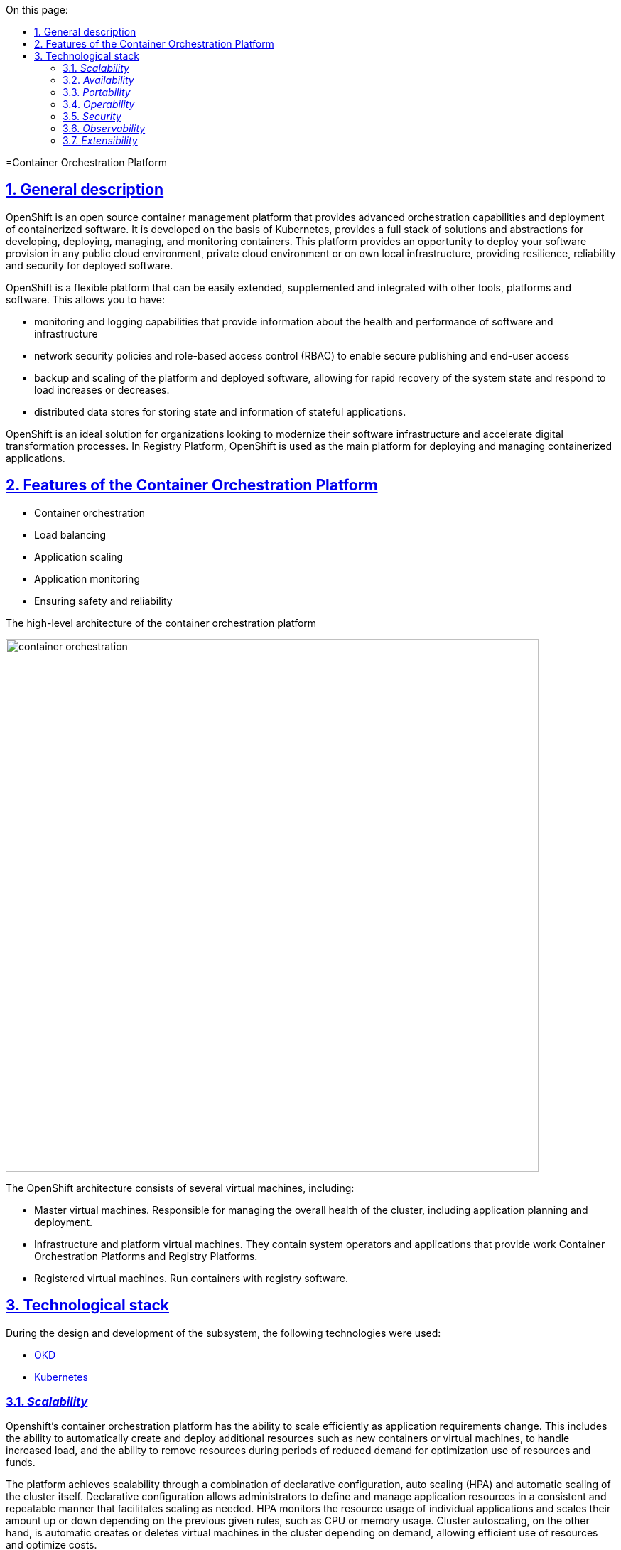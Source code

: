 :toc-title: On this page:
:toc: auto
:toclevels: 5
:experimental:
:sectnums:
:sectnumlevels: 5
:sectanchors:
:sectlinks:
:partnums:

//= Платформа оркестрації контейнерів
=Container Orchestration Platform

//== Загальний опис
== General description

////
OpenShift — це платформа управління контейнерами з відкритим кодом, що забезпечує розширені можливості оркестрації та
розгортання контейнеризованого програмного забезпечення. Вона розроблена на базі Kubernetes, надає повноцінний стек рішень
та абстракцій для розробки, розгортання, керування та моніторингу контейнерів. Ця платформа надає можливість розгорнути своє програмне
забезпечення в будь-якому публічному хмарному середовищі, приватному хмарному середовищі або на власній локальній інфраструктурі,
забезпечуючи стійкість, надійність та безпеку для розгорнутого програмного забезпечення.
////
OpenShift is an open source container management platform that provides advanced orchestration capabilities and
deployment of containerized software. It is developed on the basis of Kubernetes, provides a full stack of solutions
and abstractions for developing, deploying, managing, and monitoring containers. This platform provides an opportunity to deploy your software
provision in any public cloud environment, private cloud environment or on own local infrastructure,
providing resilience, reliability and security for deployed software.
////
OpenShift є гнучкою платформою, що може бути легко розширена, доповнена та інтегрована з іншими інструментами,
платформами та програмним забезпеченням. Це дозволяє мати:

* можливості моніторингу та логування, які надають інформацію про стан та продуктивність програмного забезпечення та інфраструктури
* політики мережевої безпеки та контроль доступу на основі ролей (RBAC), що дозволяють безпечно публікувати та надавати доступ кінцевим користувачам
* резервне копіювання та масштабування платформи та розгорнутого програмного забезпечення, що дозволяє швидко відновлювати стан системи
та реагувати на збільшення чи зменшення навантаження.
* розподілені сховища даних для зберігання стану та інформації stateful-застосунків
////
OpenShift is a flexible platform that can be easily extended, supplemented and integrated with other tools,
platforms and software. This allows you to have:

* monitoring and logging capabilities that provide information about the health and performance of software and infrastructure
* network security policies and role-based access control (RBAC) to enable secure publishing and end-user access
* backup and scaling of the platform and deployed software, allowing for rapid recovery of the system state
and respond to load increases or decreases.
* distributed data stores for storing state and information of stateful applications.

////
OpenShift є ідеальним рішенням для організацій, які бажають модернізувати свою інфраструктуру програмного забезпечення
та прискорити процеси цифрової трансформації. В Платформі реєстрів, OpenShift використовується в якості основної платформи
для розгортання та управління контейнеризованими застосунками.
////
OpenShift is an ideal solution for organizations looking to modernize their software infrastructure
and accelerate digital transformation processes. In Registry Platform, OpenShift is used as the main platform
for deploying and managing containerized applications.

////
== Функції платформи оркестрації контейнерів

* Оркестрація контейнерів
* Балансування навантаження
* Масштабування застосунків
* Моніторинг застосунків
* Забезпечення безпеки та надійності
////
== Features of the Container Orchestration Platform

* Container orchestration
* Load balancing
* Application scaling
* Application monitoring
* Ensuring safety and reliability

////
== Верхньорівнева архітектура платформи оркестрації контейнерів

image::architecture/container-platform/container-orchestration.svg[width=750,float="center",align="center"]

Архітектура OpenShift складається з декількох віртуальних машин, включаючи:

* Мастер віртуальні машини. Відповідають за керування загальним станом кластера, включаючи планування та розгортання застосунків.
* Інфраструктурні та платформні віртуальні машини. Містят в собі системні оператори та застосунки що забезпечують роботу
Платформи оркестрації контейнерів та Платформи реєстрів.
* Реєстрові віртуальні машини. Запускають контейнери з програмним забезпеченням для роботи реєстру.
////
The high-level architecture of the container orchestration platform

image::architecture/container-platform/container-orchestration.png[width=750,float="center",align="center"]

The OpenShift architecture consists of several virtual machines, including:

* Master virtual machines. Responsible for managing the overall health of the cluster, including application planning and deployment.
* Infrastructure and platform virtual machines. They contain system operators and applications that provide work
Container Orchestration Platforms and Registry Platforms.
* Registered virtual machines. Run containers with registry software.

////
== Технологічний стек

При проектуванні та розробці підсистеми, були використані наступні технології:

* xref:arch:architecture/platform-technologies.adoc#okd[OKD]
* xref:arch:architecture/platform-technologies.adoc#kubernetes[Kubernetes]
////

== Technological stack

During the design and development of the subsystem, the following technologies were used:

* xref:arch:architecture/platform-technologies.adoc#okd[OKD]
* xref:arch:architecture/platform-technologies.adoc#kubernetes[Kubernetes]

////
== Атрибути якості платформи оркестрації контейнерів

=== _Scalability_

Платформа оркестрації контейнерів Openshift має здатність ефективно масштабуватися відповідно до змін вимог до застосунків.
Це включає здатність автоматично створювати та розгортати додаткові ресурси, такі як нові контейнери або віртуальні машини,
для обробки збільшеного навантаження, а також здатність видаляти ресурси під час періодів зниженого попиту для оптимізації
використання ресурсів та коштів.

Платформа досягає масштабованості за допомогою поєднання декларативної конфігурації, автоматичного масштабування (HPA)
та автоматичного масштабування самого кластера. Декларативна конфігурація дозволяє адміністраторам визначати та управляти
ресурсами застосунків у послідовний та повторюваний спосіб, що полегшує масштабування відповідно до потреб. HPA
відслідковує використання ресурсів окремих застосунків та масштабує їх кількість вгору або вниз залежно від попередньо
заданих правил, таких як використання CPU чи пам'яті. Автоматичне масштабування кластера, з іншого боку, автоматично
створює або видаляє віртуальні машини в кластері в залежності від попиту, що дозволяє ефективно використовувати ресурси
та оптимізувати витрати.
////
=== _Scalability_

Openshift's container orchestration platform has the ability to scale efficiently as application requirements change.
This includes the ability to automatically create and deploy additional resources such as new containers or virtual machines,
to handle increased load, and the ability to remove resources during periods of reduced demand for optimization
use of resources and funds.

The platform achieves scalability through a combination of declarative configuration, auto scaling (HPA)
and automatic scaling of the cluster itself. Declarative configuration allows administrators to define and manage
application resources in a consistent and repeatable manner that facilitates scaling as needed. HPA
monitors the resource usage of individual applications and scales their amount up or down depending on the previous
given rules, such as CPU or memory usage. Cluster autoscaling, on the other hand, is automatic
creates or deletes virtual machines in the cluster depending on demand, allowing efficient use of resources
and optimize costs.
////
=== _Availability_

Платформа оркестрації контейнерів Openshift надає кілька функцій та механізмів для покращення доступності застосунків,
які працюють на платформі, зокрема:

* Openshift підтримує автоматичне балансування навантаження та переключення на резервні екземпляри застосунків на
різніх віртуальних машинах кластеру. Це гарантує, що якщо віртуальна машина працює некоректно, то його роботу можна
безперешкодно перенести на інші здорові машини без впливу на доступність застосунку.
* Openshift підтримує концепцію реплік, яка дозволяє запускати кілька екземплярів застосунків одночасно.
Це гарантує, що навіть якщо один або декілька екземплярів вийдуть з ладу, застосунок все ще буде доступний для користувачів
через робочі екземпляри.
* Openshift дозволяє використовувати rolling оновлення для розгортання нових версій застосунків з мінімальним впливом
на користувачів. Це забезпечує можливість оновлення без перерв у роботі або призупинення надання послуг.
////

=== _Availability_
* Openshift supports automatic load balancing and failover of application instances on
different virtual machines of the cluster. This ensures that if the virtual machine is not working correctly, then it can work
smoothly transfer to other healthy machines without affecting the availability of the application.
* Openshift supports the concept of replicas, which allows multiple instances of applications to run simultaneously.
This ensures that even if one or more instances fail, the application will still be available to users
through working instances.
* Openshift allows you to use rolling updates to deploy new versions of applications with minimal impact
on users. This ensures that updates can be made without interruptions or service interruptions.

////
=== _Portability_

Платформа оркестрації контейнерів Openshift та розгорнуте на ній програмне забезпечення встановлюється та може бути перенесено
на різні інфраструктурні середовища, від публічних та приватних хмарних платформ, до власної локальної інфраструктури
без необхідності внесення значних змін до програмного забезпечення або основної інфраструктури.

Платформа оркестрації контейнерів побудована шляхом абстрагування від деталей інфраструктури та забезпечує стандартне
runtime-середовище для застосунків незалежно від місця їх розгортання. Це досягається за допомогою контейнеризації, яка
дозволяє упаковувати застосунки у самодостатні та переносимі контейнери, та використання декларативної конфігурації, що
автоматизовує надання та налаштування інфраструктурних ресурсів.

Крім того, Платформа оркестрації контейнерів надає набір API та абстракцій, що дозволяє командам
експлуатації керувати та оркеструвати контейнеризовані застосунки в стандартний та платформо-незалежний спосіб.

Таким чином, платформа оркестрації контейнерів дозволяє розгортати та запускати застосунки у будь-яких середовищах без
змін вихідного коду, забезпечуючи зниження часу та зусиль для розгортання застосунків та забезпечуючи їхню переносимість.
////

=== _Portability_

The Openshift container orchestration platform and the software deployed on it are installable and portable
on various infrastructure environments, from public and private cloud platforms to own local infrastructure
without requiring significant changes to software or underlying infrastructure.

The container orchestration platform is built by abstracting away from the infrastructure details and provides a standard
runtime environment for applications regardless of where they are deployed. This is achieved through containerization, which
allows packaging of applications in self-contained and portable containers, and the use of declarative configuration that
automates the provision and configuration of infrastructure resources.

In addition, the Container Orchestration Platform provides a set of APIs and abstractions that allow teams to
operations to manage and orchestrate containerized applications in a standard and platform-independent manner.

Thus, the container orchestration platform allows you to deploy and run applications in any environment without
source code changes, reducing the time and effort to deploy applications and ensuring their portability.

////
=== _Operability_

Платформа оркестрації контейнерів Openshift надає набір інструментів адміністратора та API для управління, експлуатації та вирішення
проблем з кластерами та застосунками на ній, включаючи візуальні інтерфейси, консоль утиліту `oc` та OpenShift API.

Ці інструменти дозволяють адміністраторам переглядати та керувати станом кластера, розгортати нові додатки або оновлення,
контролювати метрики продуктивності та журнали, виконувати різного роду перевірки, аудит та масштабування.

Операційність в платформі також досягається завдяки практикам інфраструктури-як-код (IaC) та інструментом автоматизації
Terraform, який дозволяє здійснювати послідовне та повторне розгортання та налаштування кластерів OpenShift та пов'язаних ресурсів.
////

=== _Operability_

Openshift's container orchestration platform provides a set of admin tools and APIs for management, operation, and resolution
problems with clusters and applications on it, including visual interfaces, the `oc' utility console, and the OpenShift API.

These tools allow administrators to view and manage cluster health, deploy new applications or upgrades,
monitor performance metrics and logs, perform various checks, audits, and scaling.

Platform interoperability is also achieved through infrastructure as code (IaC) practices and automation tools
Terraform, which enables consistent and repeatable deployment and configuration of OpenShift clusters and related resources.

////
=== _Security_

Платформа оркестрації контейнерів Openshift забезпечує широкий спектр функцій та можливостей для забезпечення безпеки
застосунків та їх даних. До них належать контроль доступу на основі ролей (RBAC), політики мережі, управління секретами,
безпека контейнерних образів, журналювання аудиту та обмеження security context (SCC).

Контроль доступу на основі ролей дозволяє адміністраторам визначати контроль доступу та дозволи для користувачів та
застосунків, забезпечуючи доступ до ресурсів лише авторизованим користувачам.
Політики мережі дозволяють обмежувати мережевий трафік між застосунками та застосовувати правила для забезпечення
сегментації мережі.

Управління секретами забезпечує безпечний механізм зберігання та використання чутливих даних, таких як паролі та
сертифікати.

Таким чином, використовуючи ці функції безпеки Платформи OpenShift, можна забезпечити безпеку застосунків розгорнутих в
OpenShift, захищаючи їх від несанкціонованого доступу, порушень даних та інших загроз безпеці.
////
=== _Security_

The Openshift container orchestration platform provides a wide range of security features and capabilities
applications and their data. These include role-based access control (RBAC), network policies, secret management,
container image security, audit logging, and security context constraints (SCC).

Role-based access control allows administrators to define access controls and permissions for users and
applications, providing access to resources only to authorized users.
Network policies allow you to restrict network traffic between applications and apply enforcement rules
network segmentation.

Secret management provides a secure mechanism for storing and using sensitive data such as passwords and
certificates

Thus, using these security features of the OpenShift Platform, it is possible to ensure the security of applications deployed in
OpenShift, protecting them from unauthorized access, data breaches and other security threats.

////
=== _Observability_

Платформа оркестрації контейнерів Openshift надає можливість отримувати інформацію про продуктивність, поведінку та стан
контейнеризованих застосунків, що працюють на кластері. Це включає можливість моніторингу та аналізу метрик, що стосуються
продуктивності застосунків та інфраструктури, а також збирання та аналіз логів та трейсів застосунків. Платформа має
вбудовані можливості для спостережуваності, включаючи підтримку різноманітних рішень для моніторингу та можливість
інтеграції з зовнішніми системами логування та трейсингу. Крім того, вона надає API та інструменти для налаштування та
керування можливостями спостережуваності, що дозволяє командам експлуатації отримувати глибокі інсайти в поведінці та
стану своїх застосунків та інфраструктури.
////

=== _Observability_

Openshift's container orchestration platform provides performance, behavior, and health insights
containerized applications running on the cluster. This includes the ability to monitor and analyze metrics related to
application and infrastructure performance, as well as collection and analysis of application logs and traces. The platform has
built-in observability capabilities, including support for a variety of monitoring solutions and the ability to
integration with external logging and tracing systems. In addition, it provides APIs and tools to configure and
managing observability, enabling operations teams to gain deep insights into behavior and
state of their applications and infrastructure.

////
=== _Extensibility_
Платформа оркестрації контейнерів Openshift забезпечує широкі можливості по налаштуванню та розширенню самої платформи, щоб
вона відповідала конкретним потребам та вимогам. Вона надає багатий перелік точок розширення, таких як визначення
власних ресурсів (CRD), admission контролери та оператори, які дозволяють створювати власні контролери та інші
компоненти, які інтегруються з самою платформою. Це дозволяє будувати та розгортати власні рішення на основі
OpenShift, забезпечуючи при цьому використання основних функціональних можливостей та переваг платформи.
////

=== _Extensibility_

The Openshift container orchestration platform provides extensive customization and extensibility of the platform itself to
it met specific needs and requirements. It provides a rich list of extension points such as definitions
own resources (CRD), admission controllers and operators that allow you to create your own controllers and others
components that integrate with the platform itself. This allows you to build and deploy your own solutions based on
OpenShift, while ensuring the use of the main functionality and advantages of the platform.
